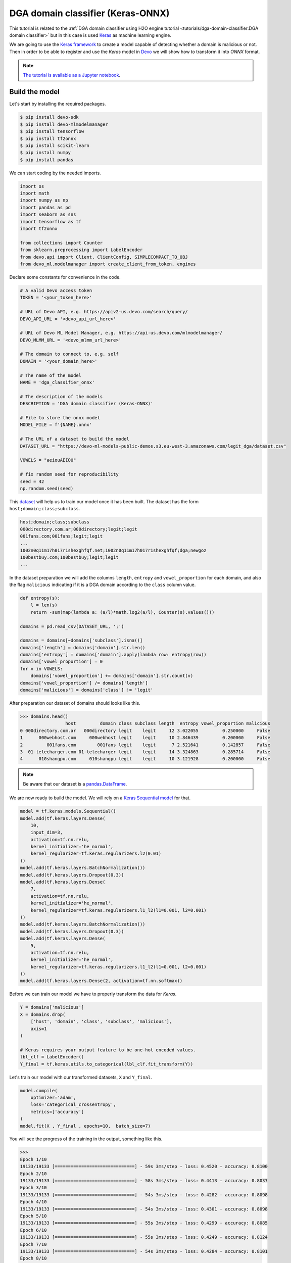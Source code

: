 DGA domain classifier (Keras-ONNX)
==================================

This tutorial is related to the
:ref:`DGA domain classifier using H2O engine tutorial
<tutorials/dga-domain-classifier:DGA domain classifier>`
but in this case is used `Keras <https://keras.io/>`_ as machine learning engine.

We are going to use the `Keras framework <https://github.com/keras-team/keras>`_
to create a model capable of detecting whether a domain is malicious
or not. Then in order to be able to register and use the `Keras` model in
`Devo <https://www.devo.com>`_ we will show how to transform it into `ONNX`
format.

.. note::

    `The tutorial is available as a Jupyter notebook
    <https://github.com/DevoInc/python-mlmodelmanager-client/blob/main/notebooks/dga-domain-classifier-keras-onnx.ipynb>`_.

Build the model
---------------


Let's start by installing the required packages.

.. code-block:: bash

    $ pip install devo-sdk
    $ pip install devo-mlmodelmanager
    $ pip install tensorflow
    $ pip install tf2onnx
    $ pip install scikit-learn
    $ pip install numpy
    $ pip install pandas

We can start coding by the needed imports.

.. code-block::

    import os
    import math
    import numpy as np
    import pandas as pd
    import seaborn as sns
    import tensorflow as tf
    import tf2onnx

    from collections import Counter
    from sklearn.preprocessing import LabelEncoder
    from devo.api import Client, ClientConfig, SIMPLECOMPACT_TO_OBJ
    from devo_ml.modelmanager import create_client_from_token, engines

Declare some constants for convenience in the code.

.. code-block::

    # A valid Devo access token
    TOKEN = '<your_token_here>'

    # URL of Devo API, e.g. https://apiv2-us.devo.com/search/query/
    DEVO_API_URL = '<devo_api_url_here>'

    # URL of Devo ML Model Manager, e.g. https://api-us.devo.com/mlmodelmanager/
    DEVO_MLMM_URL = '<devo_mlmm_url_here>'

    # The domain to connect to, e.g. self
    DOMAIN = '<your_domain_here>'

    # The name of the model
    NAME = 'dga_classifier_onnx'

    # The description of the models
    DESCRIPTION = 'DGA domain classifier (Keras-ONNX)'

    # File to store the onnx model
    MODEL_FILE = f'{NAME}.onnx'

    # The URL of a dataset to build the model
    DATASET_URL = "https://devo-ml-models-public-demos.s3.eu-west-3.amazonaws.com/legit_dga/dataset.csv"

    VOWELS = "aeiouAEIOU"

    # fix random seed for reproducibility
    seed = 42
    np.random.seed(seed)

This `dataset
<https://devo-ml-models-public-demos.s3.eu-west-3.amazonaws.com/legit_dga/dataset.csv>`_
will help us to train our model once it has been built. The dataset has the
form ``host;domain;class;subclass``.

.. code-block:: text

    host;domain;class;subclass
    000directory.com.ar;000directory;legit;legit
    001fans.com;001fans;legit;legit
    ...
    1002n0q11m17h017r1shexghfqf.net;1002n0q11m17h017r1shexghfqf;dga;newgoz
    100bestbuy.com;100bestbuy;legit;legit
    ...

In the dataset preparation we will add the columns ``length``, ``entropy`` and
``vowel_proportion`` for each domain, and also the flag ``malicious`` indicating
if it is a DGA domain according to the ``class`` column value.

.. code-block::

    def entropy(s):
        l = len(s)
        return -sum(map(lambda a: (a/l)*math.log2(a/l), Counter(s).values()))

    domains = pd.read_csv(DATASET_URL, ';')

    domains = domains[~domains['subclass'].isna()]
    domains['length'] = domains['domain'].str.len()
    domains['entropy'] = domains['domain'].apply(lambda row: entropy(row))
    domains['vowel_proportion'] = 0
    for v in VOWELS:
        domains['vowel_proportion'] += domains['domain'].str.count(v)
    domains['vowel_proportion'] /= domains['length']
    domains['malicious'] = domains['class'] != 'legit'

After preparation our dataset of domains should looks like this.

.. code-block::

    >>> domains.head()
                     host         domain class subclass length  entropy vowel_proportion malicious
    0 000directory.com.ar   000directory legit    legit     12 3.022055         0.250000     False
    1      000webhost.com     000webhost legit    legit     10 2.846439         0.200000     False
    2         001fans.com        001fans legit    legit      7 2.521641         0.142857     False
    3  01-telecharger.com 01-telecharger legit    legit     14 3.324863         0.285714     False
    4      010shangpu.com     010shangpu legit    legit     10 3.121928         0.200000     False

.. note::

    Be aware that our dataset is a `pandas.DataFrame
    <https://pandas.pydata.org/docs/reference/api/pandas.DataFrame.html>`_.

We are now ready to build the model. We will rely on a
`Keras Sequential model <https://keras.io/guides/sequential_model/>`_ for that.

.. code-block::

    model = tf.keras.models.Sequential()
    model.add(tf.keras.layers.Dense(
        10,
        input_dim=3,
        activation=tf.nn.relu,
        kernel_initializer='he_normal',
        kernel_regularizer=tf.keras.regularizers.l2(0.01)
    ))
    model.add(tf.keras.layers.BatchNormalization())
    model.add(tf.keras.layers.Dropout(0.3))
    model.add(tf.keras.layers.Dense(
        7,
        activation=tf.nn.relu,
        kernel_initializer='he_normal',
        kernel_regularizer=tf.keras.regularizers.l1_l2(l1=0.001, l2=0.001)
    ))
    model.add(tf.keras.layers.BatchNormalization())
    model.add(tf.keras.layers.Dropout(0.3))
    model.add(tf.keras.layers.Dense(
        5,
        activation=tf.nn.relu,
        kernel_initializer='he_normal',
        kernel_regularizer=tf.keras.regularizers.l1_l2(l1=0.001, l2=0.001)
    ))
    model.add(tf.keras.layers.Dense(2, activation=tf.nn.softmax))

Before we can train our model we have to properly transform the data for `Keras`.

.. code-block::

    Y = domains['malicious']
    X = domains.drop(
        ['host', 'domain', 'class', 'subclass', 'malicious'],
        axis=1
    )

    # Keras requires your output feature to be one-hot encoded values.
    lbl_clf = LabelEncoder()
    Y_final = tf.keras.utils.to_categorical(lbl_clf.fit_transform(Y))

Let's train our model with our transformed datasets, ``X`` and ``Y_final``.

.. code-block::

    model.compile(
        optimizer='adam',
        loss='categorical_crossentropy',
        metrics=['accuracy']
    )
    model.fit(X , Y_final , epochs=10,  batch_size=7)

You will see the progress of the training in the output, something like this.

.. code-block::

    >>>
    Epoch 1/10
    19133/19133 [==============================] - 59s 3ms/step - loss: 0.4520 - accuracy: 0.8100
    Epoch 2/10
    19133/19133 [==============================] - 58s 3ms/step - loss: 0.4413 - accuracy: 0.8037
    Epoch 3/10
    19133/19133 [==============================] - 54s 3ms/step - loss: 0.4282 - accuracy: 0.8098
    Epoch 4/10
    19133/19133 [==============================] - 54s 3ms/step - loss: 0.4301 - accuracy: 0.8098
    Epoch 5/10
    19133/19133 [==============================] - 55s 3ms/step - loss: 0.4299 - accuracy: 0.8085
    Epoch 6/10
    19133/19133 [==============================] - 55s 3ms/step - loss: 0.4249 - accuracy: 0.8124
    Epoch 7/10
    19133/19133 [==============================] - 54s 3ms/step - loss: 0.4284 - accuracy: 0.8101
    Epoch 8/10
    19133/19133 [==============================] - 57s 3ms/step - loss: 0.4292 - accuracy: 0.8083
    Epoch 9/10
    19133/19133 [==============================] - 58s 3ms/step - loss: 0.4295 - accuracy: 0.8096
    Epoch 10/10
    19133/19133 [==============================] - 57s 3ms/step - loss: 0.4278 - accuracy: 0.8091
    <keras.callbacks.History at 0x7f02e1620610>

.. note::

    The `Keras framework` is beyond the scope of this tutorial, please, refer
    to `Keras API reference <https://keras.io/api/>`_ to learn more.

Register the model
------------------

In order to register the model in Devo we need to transform it to `ONNX` format
first.

We will use the
`tf2onnx <https://onnxruntime.ai/docs/tutorials/tf-get-started.html>`_
tool to convert our `Keras` model to `ONNX`.

.. code-block::

    tf2onnx.convert.from_keras(model, opset=13, output_path=MODEL_FILE)

Once the model has been transformed and saved, it must be registered on the
Devo platform in order to exploit it.

We will use the ML Model Manager Client for that.

.. code-block::

    # create the mlmm client
    mlmm = create_client_from_token(DEVO_MLMM_URL, TOKEN)

    # register the model
    mlmm.add_model(
        NAME,
        engines.ONNX,
        MODEL_FILE,
        description=DESCRIPTION,
        force=True
    )

.. note::

    Refer to :ref:`user_guide/index:User's Guide` of this documentation to learn
    more about the ML Model Manager Client.

So far we have everything ready to exploit our model, i.e. to detect
malicious domains.

Classify domains
----------------

One way to evaluate a model is to use the ``mlevalmodel(...)`` operator when
querying a table. The ``mlevalmodel(...)`` operator is capable of evaluating
machine learning models and is available in the Devo query engine.

We are going to use the ``demo.ecommerce.data`` table, which contains the
``referralUri`` field, from which we can extract the domain we want to check.

A query that might be worthwhile would be something like this.

.. code-block::

    query = f'''from demo.ecommerce.data
      select split(referralUri, "/",2) as domain,
      float(length(domain)) as length,
      shannonentropy(domain) as entropy,
      float(countbyfilter(domain, "{VOWELS}")) as vowel_proportion,
      at(mlevalmodel("{DOMAIN}", "{NAME}", [float4(length), float4(vowel_proportion)]),0) as res,
      ifthenelse(res>0.5, "false", "true") as isMalicious
    '''

.. note::

    Refer to `Build a query using LINQ
    <https://docs.devo.com/space/latest/95191261/Build+a+query+using+LINQ>`_
    to learn more about queries.

Well, now we just need to create an access to the Devo API and launch the
query.

With the `Devo Python SDK <https://github.com/DevoInc/python-sdk>`_,
among other features, we can execute queries against the Devo platform easily
and securely.

.. code-block::

    # create a Devo API client
    api = Client(
        auth={"token": TOKEN},
        address=DEVO_API_URL,
        config=ClientConfig(
            response="json/simple/compact",
            stream=True,
            processor=SIMPLECOMPACT_TO_OBJ
        )
    )

    response = api.query(query=query, dates={'from': "now()-1*hour()"})

    for row in response:
        print("domain: ",row['domain'], "isMalicious:", row['isMalicious'])

You will see a result like the following depending on the contents of the
``demo.ecommerce.data`` table.

.. code-block::

    >>>
    domain:  www.logcasts.com isMalicious: false
    domain:  www.google.com isMalicious: false
    domain:  www.logtrust.com isMalicious: false
    ...

.. note::

    Refer to `Query API <https://docs.devo.com/space/latest/95128275>`_
    to learn more about the Devo Query API.
